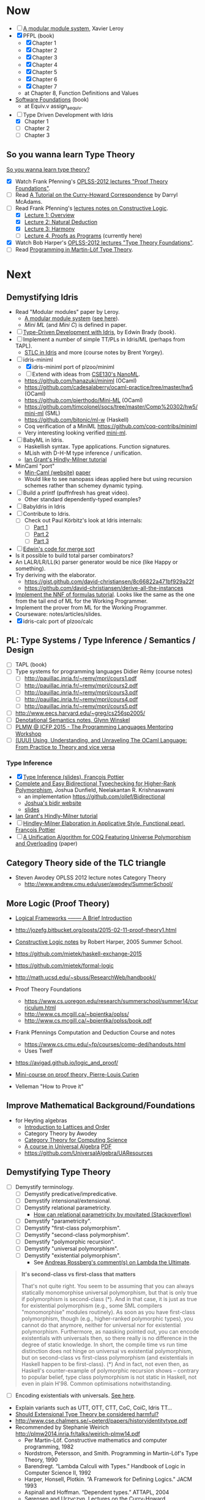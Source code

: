 * Now

  - [ ] [[http://caml.inria.fr/pub/papers/xleroy-modular_modules-jfp.pdf][A modular module system]], Xavier Leroy
  - [X] PFPL (book)
    - [X] Chapter 1
    - [X] Chapter 2
    - [X] Chapter 3
    - [X] Chapter 4
    - [X] Chapter 5
    - [X] Chapter 6
    - [X] Chapter 7
    - at Chapter 8, Function Definitions and Values
  - [[https://www.cis.upenn.edu/~bcpierce/sf/][Software Foundations]] (book)
    - at Equiv.v assign_aequiv.
  - [-] Type Driven Development with Idris
    - [X] Chapter 1
    - [ ] Chapter 2
    - [ ] Chapter 3

** So you wanna learn Type Theory

  [[http://purelytheoretical.com/sywtltt.html][So you wanna learn type theory?]]

  - [X] Watch Frank Pfenning's [[https://www.youtube.com/playlist?list=PL_zaeQ6Mf5FAYNk3GsK9tdj_Ce-eIfH_b][OPLSS-2012 lectures "Proof Theory Foundations"]].
  - [ ] Read [[http://purelytheoretical.com/papers/ATCHC.pdf][A Tutorial on the Curry-Howard Correspondence]] by Darryl McAdams.
  - [-] Read Frank Pfenning's [[http://www.cs.cmu.edu/~fp/courses/15317-f09/schedule.html][lectures notes on Constructive Logic]].
    - [X] [[http://www.cs.cmu.edu/~fp/courses/15317-f09/lectures/01-overview.html][Lecture 1: Overview]]
    - [X] [[http://www.cs.cmu.edu/~fp/courses/15317-f09/lectures/02-natded.html][Lecture 2: Natural Deduction]]
    - [X] [[http://www.cs.cmu.edu/~fp/courses/15317-f09/lectures/03-harmony.html][Lecture 3: Harmony]]
    - [ ] [[http://www.cs.cmu.edu/~fp/courses/15317-f09/lectures/04-pap.html][Lecture 4, Proofs as Programs]] (currently here)
  - [X] Watch Bob Harper's [[https://www.youtube.com/playlist?list=PLGCr8P_YncjXRzdGq2SjKv5F2J8HUFeqN][OPLSS-2012 lectures "Type Theory Foundations"]].
  - [ ] Read [[http://www.cse.chalmers.se/research/group/logic/book/book.pdf][Programming in Martin-Löf Type Theory]].

* Next

** Demystifying Idris

  - Read "Modular modules" paper by Leroy.
    - [[http://caml.inria.fr/pub/papers/xleroy-modular_modules-jfp.pdf][A modular module system]] ([[http://wiki.call-cc.org/eggref/4/miniML][see here]]).
    - /Mini ML/ (and /Mini C/) is defined in paper.
  - [ ] [[https://www.manning.com/books/type-driven-development-with-idris][Type-Driven Development with Idris]], by Edwin Brady (book).
  - [ ] Implement a number of simple TT/PLs in Idris/ML (perhaps from TAPL).
    - [[http://ozark.hendrix.edu/~yorgey/490/][STLC in Idris]] and more (course notes by Brent Yorgey).
  - [-] idris-miniml
    - [X] idris-miniml port of plzoo/miniml
    - [ ] Extend with ideas from [[http://ucsd-progsys.github.io/cse130/homeworks/hw4.html][CSE130's NanoML]].
    - https://github.com/hanazuki/miniml (OCaml)
    - https://github.com/cadesalaberry/ocaml-practice/tree/master/hw5 (OCaml)
    - https://github.com/pierthodo/Mini-ML (OCaml)
    - https://github.com/timcolonel/socs/tree/master/Comp%20302/hw5/mini-ml (SML)
    - https://github.com/bitonic/ml-w (Haskell)
    - Coq verification of a MiniML https://github.com/coq-contribs/miniml
    - Very interesting looking verified [[http://www.cl.cam.ac.uk/~mom22/miniml/][mini-ml]].
  - [ ] BabyML in Idris.
    - Haskellish syntax. Type applications. Function signatures.
    - MLish with D-H-M type inference / unification.
    - [[http://steshaw.org/hm/][Ian Grant's Hindly-Milner tutorial]]
  - MinCaml "port"
    - [[https://esumii.github.io/min-caml/index-e.html][Min-Caml (website)]] [[https://esumii.github.io/min-caml/paper.pdf][paper]]
    - Would like to see nanopass ideas applied here but using
      recursion schemes rather than schemey dynamic typing.
  - [ ] Build a printf (puffnfresh has great video).
    - Other standard dependently-typed examples?
  - [ ] BabyIdris in Idris
  - [ ] Contribute to Idris.
    - [ ] Check out  Paul Körbitz's look at Idris internals:
      - [ ] [[http://koerbitz.me/posts/A-Look-at-the-Idris-Internals-Part-I-Overview-and-Parsing.html][Part 1]]
      - [ ] [[http://koerbitz.me/posts/A-Look-at-the-Idris-Internals-Part-II-Taking-the-Parser-for-a-Spin.html][Part 2]]
      - [ ] [[http://koerbitz.me/posts/A-Look-at-the-Idris-Internals-Part-III-From-Parsing-to-Elaboration.html][Part 3]]
  - [ ] [[https://gist.github.com/edwinb/46da18e2fc6be3f92177ea02ea4b3a1a][Edwin's code for merge sort]]
  - Is it possible to build total parser combinators?
  - An LALR/LR/LL(k) parser generator would be nice (like Happy or something).
  - Try deriving with the elaborator.
    - https://gist.github.com/david-christiansen/8c66822a471bf929a22f
    - https://github.com/david-christiansen/derive-all-the-instances
  - [[http://toss.sourceforge.net/ocaml.html][Implement the NNF of formulas tutorial]]. Looks like the same as the
    one from the tail end of ML for the Working Programmer.
  - Implement the prover from ML for the Working Programmer.
  - Courseware: notes/articles/slides.
  - [X] idris-calc port of plzoo/calc

** PL: Type Systems / Type Inference / Semantics / Design

  - [ ] TAPL (book)
  - [ ] Type systems for programming languages Didier Rémy (course notes)
    - [ ] http://pauillac.inria.fr/~remy/mpri/cours1.pdf
    - [ ] http://pauillac.inria.fr/~remy/mpri/cours2.pdf
    - [ ] http://pauillac.inria.fr/~remy/mpri/cours3.pdf
    - [ ] http://pauillac.inria.fr/~remy/mpri/cours4.pdf
    - [ ] http://pauillac.inria.fr/~remy/mpri/cours5.pdf
  - [ ] http://www.eecs.harvard.edu/~greg/cs256sp2005/
  - [ ] [[https://www.cl.cam.ac.uk/~gw104/dens.pdf][Denotational Semantics notes, Glynn Winskel]]
  - [ ] [[https://www.cis.upenn.edu/~sweirich/icfp-plmw15/][PLMW @ ICFP 2015 - The Programming Languages Mentoring Workshop]]
  - [ ] [[http://caml.inria.fr/pub/docs/u3-ocaml/][(UUU) Using, Understanding, and Unraveling The OCaml Language: From Practice to Theory and vice versa]]

*** Type Inference
  - [X] [[https://www.cis.upenn.edu/~sweirich/icfp-plmw15/slides/pottier.pdf][Type Inference (slides), François Pottier]]
  - [[http://www.cs.bham.ac.uk/~krishnan/bidir.pdf][Complete and Easy Bidirectional Typechecking for Higher-Rank Polymorphism]], Joshua Dunfield, Neelakantan R. Krishnaswami
    - an implementation https://github.com/ollef/Bidirectional
    - [[http://www.cs.cmu.edu/~joshuad/talks/icfp13/Dunfield_icfp13-talk.pdf][Joshua's bidir website]]
    - [[http://www.cs.cmu.edu/~joshuad/talks/icfp13/Dunfield_icfp13-talk.pdf][slides]]
  - [[http://steshaw.org/hm/][Ian Grant's Hindly-Milner tutorial]]
  - [ ] [[http://gallium.inria.fr/~fpottier/publis/fpottier-elaboration.pdf][Hindley-Milner Elaboration in Applicative Style, Functional pearl, François Pottier]]
  - [ ] [[https://www.mpi-sws.org/~beta/papers/unicoq.pdf][A Unification Algorithm for COQ Featuring Universe Polymorphism and Overloading]] (paper)

** Category Theory side of the TLC triangle

  - Steven Awodey OPLSS 2012 lecture notes Category Theory
    - http://www.andrew.cmu.edu/user/awodey/SummerSchool/

** More Logic  (Proof Theory)
  - [[https://www.cs.cmu.edu/~fp/papers/mdorf01.pdf][Logical Frameworks –—— A Brief Introduction]]
  - http://jozefg.bitbucket.org/posts/2015-02-11-proof-theory1.html
  - [[https://www.cs.uoregon.edu/research/summerschool/summer05/lectures/outline.pdf][Constructive Logic notes]] by Robert Harper, 2005 Summer School.

  - https://github.com/mietek/haskell-exchange-2015
  - https://github.com/mietek/formal-logic

  - http://math.ucsd.edu/~sbuss/ResearchWeb/handbookI/

  - Proof Theory Foundations
    - https://www.cs.uoregon.edu/research/summerschool/summer14/curriculum.html
    - http://www.cs.mcgill.ca/~bpientka/oplss/
    - http://www.cs.mcgill.ca/~bpientka/oplss/book.pdf

  - Frank Pfennings Computation and Deduction Course and notes
    - https://www.cs.cmu.edu/~fp/courses/comp-ded/handouts.html
    - Uses Twelf

  - https://avigad.github.io/logic_and_proof/
  - [[https://www.cl.cam.ac.uk/~gw104/PLC-mini-course.pdf][Mini-course on proof theory, Pierre-Louis Curien]]
  - Velleman "How to Prove it"

** Improve Mathematical Background/Foundations

   - for Heyting algebras 
     - [[http://www.amazon.com/Introduction-Lattices-Order-B-Davey/dp/0521784514][Introduction to Lattices and Order]]
     - Category Theory by Awodey
     - [[http://www.math.mcgill.ca/triples/Barr-Wells-ctcs.pdf][Category Theory for Computing Science]]
     - [[http://www.math.uwaterloo.ca/~snburris/htdocs/ualg.html][A course in Universal Algebra]] [[http://www.math.uwaterloo.ca/~snburris/htdocs/UALG/univ-algebra2012.pdf][PDF]]
     - https://github.com/UniversalAlgebra/UAResources

** Demystifying Type Theory

  - [ ] Demystify terminology.
    - [ ] Demystify predicative/impredicative.
    - [ ] Demystify intensional/extensional.
    - [ ] Demystify relational parametricity.
      - [[http://cstheory.stackexchange.com/questions/19548/how-can-relational-parametricity-be-motivated][How can relational parametricity by movitated (Stackoverflow)]]
    - [ ] Demystify "parametricity".
    - [ ] Demystify "first-class polymorphism".
    - [ ] Demystify "second-class polymorphism".
    - [ ] Demystify "polymorphic recursion".
    - [ ] Demystify "universal polymorphism".
    - [ ] Demystify "existential polymorphism".
      - See [[http://lambda-the-ultimate.org/node/4865#comment-78185][Andreas Rossberg's comment(s) on Lambda the Ultimate]].
#+begin_quote
**It's second-class vs first-class that matters**

That's not quite right. You seem to be assuming that you can always statically monomorphise universal polymorphism, but that is only true if polymorphism is second-class (*). And in that case, it is just as true for existential polymorphism (e.g., some SML compilers "monomorphise" modules routinely).
As soon as you have first-class polymorphism, though (e.g., higher-ranked polymorphic types), you cannot do that anymore, neither for universal nor for existential polymorphism. Furthermore, as naasking pointed out, you can encode existentials with universals then, so there really is no difference in the degree of static knowledge.
In short, the compile time vs run time distinction does not hinge on universal vs existential polymorphism, but on second-class vs first-class polymorphism (and existentials in Haskell happen to be first-class).
(*) And in fact, not even then, as Haskell's counter-example of polymorphic recursion shows -- contrary to popular belief, type class polymorphism is not static in Haskell, not even in plain H'98. Common optimisations notwithstanding.
#+end_quote
    - [ ] Encoding existentials with universals. [[Http://lambda-the-ultimate.org/node/4865#comment-78207][See here]].
  - Explain variants such as UTT, OTT, CTT, CoC, CoiC, Idris TT...
  - [[http://www.cs.nott.ac.uk/~psztxa/talks/constructive-06.pdf][Should Extensional Type Theory be considered harmful?]]
  - http://www.cse.chalmers.se/~peterd/papers/historyidentitytype.pdf
  - Recommended by Stephanie Weirich http://plmw2014.inria.fr/talks/weirich-plmw14.pdf
    - Per Martin-Löf. Constructive mathematics and computer programming, 1982
    - Nordstrom, Petersson, and Smith. Programming in Martin-Löf's Type Theory, 1990
    - Barendregt. “Lambda Calculi with Types.” Handbook of Logic in Computer Science II, 1992
    - Harper, Honsell, Plotkin. “A Framework for Defining Logics.” JACM 1993
    - Aspinall and Hoffman. “Dependent types.” ATTAPL, 2004
    - Sørensen and Urzyczyn, Lectures on the Curry-Howard Isomorphism, 2006
    - Homotopy Type Theory: Univalent Foundations of Mathematics, 2013
  - [[https://github.com/michaelt/martin-lof][Works of Per Martin-Löf]]. Jon Sterling recommends especially: Constructive mathematics and computer programming, On the Meanings of the Logical Constants and the Justification of Logical Laws, and Intuitionistic Type Theory.
  - http://www.jonmsterling.com/pdfs/meaning-explanations.pdf

- Notes/articles/slides.
- [[http://jozefg.bitbucket.org/posts/2015-09-27-flavors.html][Two Different Flavors of Type Theory]], Danny Gratzer

*** Implement Dependently Typed PL

  - Recommeded by Stephanie Weirich http://plmw2014.inria.fr/talks/weirich-plmw14.pdf. She says: "Don’t have to start from scratch"
    – Löh, McBride, Swierstra. “A Tutorial Implementation of a Dependently Typed Lambda Calculus.” Fundamenta Informa(cae, 2001
    – Lectures on implementing Idris (www.idris-lang.org)
    – My OPLSS 2013 lectures & pi-forall github repository

  - Dig up my version of Simply Easy[ier]. Do a version in Idris?
    Perhaps stick to Haskell and implement readline style repl.
    - https://github.com/freebroccolo/dtlc.rs
  - https://github.com/jyp/nano-Agda
  - https://github.com/jyp/sctt

  - Contribute to Idris http://www.idris-lang.org/help-required/

** Read Functional Pearls
  - [[https://wiki.haskell.org/Research_papers/Functional_pearls][Functional Pearls]]
  - I am not a Number (see [[#name-binding][below]]).
  - http://crypto.stanford.edu/~blynn/haskell/papers.html
  - [ ] [[http://gallium.inria.fr/~fpottier/publis/fpottier-elaboration.pdf][Hindley-Milner Elaboration in Applicative Style, Functional pearl, François Pottier]]

** Name binding
  - I am not a Number—I am a Free Variable. Conor McBride and James McKinna.
    - http://www.cs.ru.nl/~james/RESEARCH/haskell2004.pdf 
    - http://www.strictlypositive.org/notanum.ps.gz
  - https://www.schoolofhaskell.com/user/edwardk/bound
  - http://hackage.haskell.org/package/unbound
  - https://hackage.haskell.org/package/unbound-generics
    - used in [[https://github.com/sweirich/pi-forall][pi-forall]]
  - compare with Abtract Binding Trees.
  - https://github.com/jyp/NameBindingSurvey/blob/master/WhiteBoard.md
    - https://github.com/jyp/TTNameBinders
    - Names for free
      - https://nicolaspouillard.fr/talks/names-for-free-haskell-symposium/names-for-free.html#/
      - http://www.cse.chalmers.se/~bernardy/NamesForFree.pdf
  - Implement Abstract Binding Trees (in Idris?).
    - http://semantic-domain.blogspot.com.au/2015/03/abstract-binding-trees.html
    - http://semantic-domain.blogspot.com.au/2015/03/abstract-binding-trees-addendum.html
  - https://nicolaspouillard.fr/publis/namely-painless-defense-version.pdf
  - http://requestforlogic.blogspot.com.au/2010/11/totally-nameless-representation.html
  - [X] Namely Painless
  - [[http://winterkoninkje.dreamwidth.org/103978.html][Well-typed ABTs]]

** Demystifying Coq

  - [[https://www.labri.fr/perso/casteran/CoqArt/][Coq'Art]] (again)

  - https://coq.inria.fr/tutorial/1-basic-predicate-calculus

  - https://coq.inria.fr/tutorial-nahas

  - http://www.di.ens.fr/~zappa/teaching/coq/ecole11/

  - http://adam.chlipala.net/cpdt/

  - [[http://ilyasergey.net/pnp/][Proofs and Programs]]

** Demystifying Agda

  - Computer Aided Formal Reasoning course at University of Nottingham
    http://www.cs.nott.ac.uk/~psztxa/g53cfr/
  - [[http://wiki.portal.chalmers.se/agda/pmwiki.php?n=Main.Publications][Papers using Agda]]
  - http://people.inf.elte.hu/divip/AgdaTutorial/Index.html
  - http://wiki.portal.chalmers.se/agda/pmwiki.php?n=Main.Othertutorials
  - Understand/Demystify "Auto in Agda"
  - Follow up on Conor McBride's "well founded trees".
  - Peter Dybjer's lectures from [[https://www.cs.uoregon.edu/research/summerschool/summer15/curriculum.html][OPLSS 2015]]
    His notes http://www.cse.chalmers.se/~peterd/papers/oplss15.html
  - [[http://www.cl.cam.ac.uk/~ok259/agda-course-13/][Dependently typed metaprogramming (in Agda)]] course by Conor McBride
  - http://oxij.org/note/BrutalDepTypes/
  - Conor's notes from [[https://www.cs.ox.ac.uk/projects/utgp/school/notes.html][Summer School on Generic and Effectful Programming 2015]]
    - https://github.com/pigworker/SSGEP-datadata
    - https://www.cs.ox.ac.uk/projects/utgp/school/conor.pdf

#+BEGIN_QUOTE
jonsterling: Conor's insight is that you can define the graph of such a function as a well founded tree, and then compute by structural recursion on that tree
#+END_QUOTE

** Demystifying Module Systems

   - Start with SML and OCaml module systems.
     - http://jozefg.bitbucket.org/posts/2015-01-08-modules.html
     - [[http://stackoverflow.com/questions/15584848/whats-the-difference-if-any-between-standard-mls-module-system-and-ocaml-mod][Rossberg on SML OCaml module systems (StackOverflow)]]
   - Expand/revise modules reading list http://steshaw.org/plt/modules
     - [[http://caml.inria.fr/pub/papers/xleroy-modular_modules-jfp.pdf][A modular module system]], Xavier Leroy
     - [[http://www.mpi-sws.org/~skilpat/modsem/][Type Systems for Modules (Winter 2010)]] course by Derek Dreyer
     - [[https://web.archive.org/web/20110910021609/http://www.cs.cmu.edu/~rwh/courses/modules/][Bob Harper's Modules courses]] (from archive.org)
     - https://www.mpi-sws.org/~rossberg/f-ing/
     - https://www.mpi-sws.org/%7Erossberg/1ml/ ([[http://lambda-the-ultimate.org/node/5121][LtU commentary]])
     - Does [[https://www.mpi-sws.org/~rossberg/mixml/][MixML]] go too far? i.e. is it "principled"?
       - You end up with initialisation ordering issues like in OOP.
   - Common extensions
     - separate compilation
     - first class modules
     - recursive modules (seemingly the most difficult)
   - [[https://wiki.mpi-sws.org/star/paramore][Parametricity and Modular Reasoning]] course by Derek Dreyer.
   - [[http://www.cis.upenn.edu/~bcpierce/papers/modules-icfp.ps][Advanced Module Systems - a guide for the perplexed]] Dreyer and Harper.
   - [[http://www.cs.ox.ac.uk/ralf.hinze/WG2.8/24/slides/derek.pdf][Why Applicator Functors Matter]]
   - http://www.ccs.neu.edu/home/amal/course/7480-s12/modules-notes.pdf
   - OCaml course at Cornell
     - [[http://www.cs.cornell.edu/courses/cs3110/2015fa/][cs3110/2015fa]] pretty
     - [[http://www.cs.cornell.edu/courses/cs3110/2016sp/lecture_notes.php][cs3110/2016sp]] more type theory
   - Rossberg's SML and sML (successor ML) implementations.
     - http://www.mpi-sws.org/~rossberg/hamlet/
     - http://www.mpi-sws.org/~rossberg/hamlet/#successor-ml
   - Pros and Cons of modules
     - [[http://lambda-the-ultimate.org/node/4865#comment-78074][Some comments from Andreas Rossberg on LtU]]

*** Modules and Dependently Typed Languages
  - Agda/Coq/Cayenne
  - [[http://fsl.cs.illinois.edu/images/5/5e/Cayenne.pdf][Cayenne - a language with dependent types]]
  - Can dependent records do (like in Cayenne)?
    - surely dependended records don't help with separate compilation.
  - Agda seems to have a simple module system. See [[http://www.cse.chalmers.se/~ulfn/talks/modules-061220.pdf][these slides]].
    #+begin_quote
    You don’t need a fancy module system ... and you tell me why I’m wrong.
    #+end_quote

*** Relationship with Type Classes
  - read modular type classes (MTC) in http://steshaw.org/plt/modules.
    - Update with "modular implicits" in OCaml.
    - The work of Bruno C. d. S. Oliverira
      - [[http://www.cs.ox.ac.uk/people/bruno.oliveira/objects.pdf][Objects to Unify Type Classes and GADTs]] with Martin Sulzmann.
      - [[https://infoscience.epfl.ch/record/150280/files/TypeClasses.pdf][Type Classes as Objects and Implicits]] with Adriaan Moors and
        Martin Odersky.
      - [[http://homepages.inf.ed.ac.uk/wadler/papers/implicits/implicits.pdf][The Implicit Calculus: A New Foundation for Generic
        Programming]] with Tom Schrijvers, Wontae Choi, Wonchan Lee,
        Kwangkeun Yi, Philip Wadler.
  - Kmett's type classes versus the world. i.e. global uniqueness of
    type classes. Kmett says he wants both type classes and an ML
    style module system.
  - Investigate modules/type-classes in Agda/Coq/Cayenne.
  - [[http://www.cs.unibo.it/%7Easperti/PAPERS/tphol09.pdf][Unification Hints]]
  - [[http://lambda-the-ultimate.org/node/4865#comment-78251][Comments on Type class implementation by Oleg (LtU)]]
  - http://okmij.org/ftp/Computation/typeclass.html
  - Coq's "First Class Type Classes" [[http://mattam.org/research/publications/First-Class_Type_Classes.pdf][paper]] [[http://mattam.org/research/publications/First-Class_Type_Classes-Gallium-031108.pdf][slides]].

** Demystifying Datatype Generic Programming
  - polytypic programming or whatevers
  - [[http://itu.dk/people/asal/pubs/msc-thesis-report.pdf][The Practical Guide to Levitation]], Ahmad Salim Al-Sibahi M.Sc. Thesis
    - https://github.com/ahmadsalim/MSc-Thesis
  - [[https://personal.cis.strath.ac.uk/conor.mcbride/levitation.pdf][Gentle Art of Levitation]]
  - SYB
  - GHC.Generic - why do people not like this
  - uniplate etc.
  - how does this apply in a dependently typed setting?
  - http://www.andres-loeh.de/ExploringGH.pdf
  - Talk from Andres Löh
    - http://skillsmatter.com/podcast/home/a-haskell-lecture-with-leading-expert-andres-loh
    - http://www.andres-loeh.de/GP-ITB.pdf
  - add datatype generic programming section to PLT website.
  - [[http://dreixel.net/research/pdf/gpif.pdf][Generic Programming with Indexed Functors]], Andres Löh, José Pedro Magalhães
    - port to Idris https://github.com/pbl64k/gpif-idris
  - Andres recommends generics-sop these days. Introduction at https://github.com/kosmikus/SSGEP.

** Demystifying Homotopy Type Theory

  - https://homotopytypetheory.org/book/
  - https://www.cs.cmu.edu/~rwh/courses/hott/
  - https://mdnahas.github.io/doc/Reading_HoTT_in_Coq.pdf
  - [[https://inconsistentuniverse.wordpress.com/2014/02/04/simplicial-sets/][Simplical sets]] (blog series)
  - [[https://inconsistentuniverse.wordpress.com/2014/02/05/thinking-about-the-design-space-of-higher-dimensional-type-theories/][Thinking about the design space of higher dimensional type theories]]

*** Category Theory

  - Dominic Verity introductory talks
    - [[https://vimeo.com/17207564][Part 1]]
    - [[https://youtu.be/yilkBvVDB_w][Part 2]]
  - http://category-theory.mitpress.mit.edu

*** Categorical Logic

  - http://www.cs.man.ac.uk/~pt/Practical-Foundations/html/index.html
  - https://ncatlab.org/nlab/show/Sheaves+in+Geometry+and+Logic
  - https://www.andrew.cmu.edu/user/awodey/catlog/notes/
  - http://www.mathematik.tu-darmstadt.de/~streicher/CTCL.pdf
  - [[http://www.mpi-sws.org/~dreyer/courses/catlogic/jacobs.pdf][Categorical Logic and Type Theory]]
  - [[http://www.edsko.net/tcd/talks/cattheory.pdf][Abstract nonsense for Functional Programmers]]

*** Topos

  - [[https://www.amazon.com/Conceptual-Mathematics-First-Introduction-Categories-ebook/dp/B00AKE1VFE?ie=UTF8&me=&ref_=mt_kindle][Conceptual Mathematics]]
  - [[http://arxiv.org/pdf/1012.5647v3.pdf][An information introduction to Topos theory]]
  - https://ncatlab.org/nlab/show/topos
  - http://www.staff.science.uu.nl/~ooste110/syllabi/toposmoeder.pdf
  - [[http://math.ucr.edu/home/baez/topos.html][Topos Theory in a Nutshell]]

** Functional Programming in Scala

  - http://eed3si9n.com/learning-scalaz/
  - [[http://blog.jetbrains.com/scala/2016/04/21/how-to-contribute-to-intellij-scala-plugin/][Contribute to intellij-scala]]

** Focusing

  - https://www.cs.cmu.edu/~fp/courses/oregon-m10/04-focusing.pdf
  - https://www.cs.cmu.edu/~fp/courses/15816-s12/lectures/09-focusing.pdf

** Write an efficient nanopass compiler.
  - https://github.com/sellout/recursion-scheme-talk/blob/master/nanopass-compiler-talk.org

** Investigate strict v non-strict
  - strict/cbv (with at least optional call-by-name) v non-strict/lazy/cb-need
  - with stream transducers, generators (Simple Generators), pipes, conduits, machines, iteratees, Clojures's transducers/reducers etc for stream processing. These work well with strict languages.
    - https://dl.dropboxusercontent.com/u/4588997/Machines.pdf
  - with delimited control for (tree) search.
    - http://okmij.org/ftp/continuations/#reify-search
    - tree search was the defining reason from John Huges Why FP Matters IIRC.
    - isSubstringOf x y = any (isPrefixOf x) (tails y)
      - Cale Gibbard
      - http://lambda-the-ultimate.org/node/1277#comment-14313
      - Noted in FPiS
  - it's all delimited control.
  - perhaps we don't need laziness even for modular list/collection methods mentioned by Lennart Augustsson.
    - http://augustss.blogspot.com.au/2011/05/more-points-for-lazy-evaluation-in.html
#+BEGIN_SRC
  any :: (a -> Bool) -> [a] -> Bool
  any p = or . map p
#+END_SRC
  - take a look at the point of laziness article by Robert Harper.
  - scan FPiS for uses of laziness or call-by-name.
  - Implement this stuff in Idris and/or Scala to try it out.
  - CBPV? http://math.andrej.com/2008/11/23/a-toy-call-by-push-value-language/

** Investigate totality / partiality / Turing-completeness etc.

  - https://personal.cis.strath.ac.uk/conor.mcbride/TotallyFree.pdf
  - http://www.cs.nott.ac.uk/~pszvc/publications/General_Recursion_MSCS_2005.pdf

** Effects
  - implement monad transformers
  - take a look at algebraic effects.
  - Idris 
    - https://eb.host.cs.st-andrews.ac.uk/drafts/effects.pdf
    - [[http://docs.idris-lang.org/en/latest/effects/index.html][Idris Effects Tutorial]]
  - PureScript
    - http://www.purescript.org/learn/eff/
  - Eff
    - http://www.eff-lang.org
  - Frank
    - https://personal.cis.strath.ac.uk/conor.mcbride/pub/Frank/
    - http://homepages.inf.ed.ac.uk/slindley/papers/frankly-draft-march2014.pdf
  - Koka
  - https://github.com/yallop/effects-bibliography

** Haskell

- Can it be proven that total languages can safely use fusion (because 
  they can evaluated non-strictly)?

*** Swift parser for Haskell

  - sigh, language-swift-quote is stalled because of ambiguities in
    the grammar

*** Turtle

  - Convert the [[http://tldp.org/LDP/abs/html/string-manipulation.html][horrors of Bash]] to the wonders of Turtle Haskell

*** Web frameworks in Haskell.
   - Try out Scotty, Spock, Yesod, Snap, Servant.
     - http://www.yesodweb.com/book/yesod-for-haskellers
   - Write a REST/JSON client in Haskell (Twitter/GitHub client, say).
   - Write a REST/JSON server in Haskell.
   - Write a "sessionless" web app in Haskell.

*** Learn pipes

   - https://ocharles.org.uk/talks/2013-09-18-pipes.pdf
   - https://www.schoolofhaskell.com/school/to-infinity-and-beyond/pick-of-the-week/Pipes%20tutorial
** Demystifying Advanced Functional Programming
  - recursion schemes
  - Algebra of Programming.
  - notes/slides/courseware on advanced FP techniques

** Demystifying Compilers
  - Develop (literate) code, articles, slides, notes, articles.
  - Writing/blog series on BabyML / BabyIdris:
    - Let noone ever recommend "Let's write a compiler" ever again.
    - Stephen Diehl is doing a very nice job for a Haskell-like
      language so let's stick with CBV and move into DTs.
    - "The essense of compilation" compiling a simple language in the
      smallest possible compiler ([[http://www.timphilipwilliams.com/posts/2014-05-22-the-essence-of-compilation.html][inspiration]]). More than Hutton's Razor!
    - http://jozefg.bitbucket.org/posts/2015-03-24-pcf.html
    - There seem to be a few Min/Mini-ML/NanoML and NanoAgda's about.
    - Also Simply Easy / Simply Easier / PiSigma and pi-forall.
  - Main outline
    - First there's a high-level language (probably interpreter or
      "bytecode" compiler". Basically the "front-end".
      - Type checking.
      - [Parametric] Polymorphism (aka generics).
      - Type inference. Probably HM/ML sweet spot.
    - Second, there's the compiler to native machine code with
      Instruction Selection, Register Allocation, Flow control,
      calling conventions, first-class functions and closure conversion.
      Basically the back-end.
    - Thirdly, there's optimisations like inlining, constant folding,
      copy propagation etc. This should probably be 2nd.
    - Fourthly, there's runtime system considerations:
      - Garbage collection.
  - Another skeleton:
    - Introduction to language design with the BabyML.
    - Lexing/Parsing
    - Semantic Analysis (Type Checking)
    - Simple IL/IR generation
    - Backends
      - Simple IL interpreter/engine + runtime.
      - Compile to native x86 or x86-64 (or x86-64 in with 32 bit pointers).
      - "transpile" to JS.
      - "transpile" to C?
      - "transpile" to Java (pro'ly unnecessary).
      - Compile to JVM (pro'ly unnecessary).
      - Compile to CLR/CLI (pro'ly unnecessary).
  - MinCaml looks great particularly for the middle to backend. Would
    be nice to have polymorphism (i.e. nicer PL) in the front-end though.
  - [[https://www.cs.indiana.edu/~sabry/teaching/b522/s03/][CSCI B522 Programming Language Foundations Amr Sabry (course)]]
    - MinML/NanoML semantics. Be nice to write it up in `org-mode`
      and/or $$\LaTex$$.
    - Also seems to have verifications/proofs in Twelf.
  - [[https://iu.instructure.com/courses/1517577][SP16 Compilers 11241 Jeremy Siek (course)]]
    - [[https://www.sharelatex.com/project/5637a774990f556d48bab667][course book/notes]]
    - http://github.com/jsiek/Essentials-of-Compilation

** Demystifiying Lexer Generators

   - Would like to be able to generate the lexer from an embedded
     description. Pretty sure that Manuel Chakravarty did work on this
     (I have a note somewhere's).
   - Let's have something like this in Idris (and all the cool PLs).
     At least a Lex like thing.
   - [[http://programatica.cs.pdx.edu/P/hallgren.pdf][This]] lexer for Haskell embedded a lexer generator.
     - Looks like it was used in hssources (is that a Hackage
       project?)
     - Paper says that the regex generator was based on the
       presentation in Appel's Modern Compiler Implementation in ML. 

** Demystifiying Parser Generators

  - I like the approach of [[https://hackage.haskell.org/package/BNFC-meta][BNFC-meta]]. It defines the grammar in the
    language (even if it's via TH). Let's have this in Idris (and the
    cool PLs). At least something like Happy.
  - I know there's supposed to be more general way to parse these days
    than LR and LALR but perhaps they are slow too (if not, embed
    those types of grammars instead!).
  - [[https://github.com/ollef/Earley/][Early]] an embedded Early (context-free) parser combinator library
    in Haskell.
  - Haskell style "layout rule". PKA Landin's offside rule.
    - https://github.com/ghc/ghc/blob/master/compiler/parser/Lexer.x
    - https://michaeldadams.org/papers/layout_parsing/

** Demystifying Automated Deduction
  - aka course notes/slides for Automated Deduction
  - The theorem prover from ML for the Working Programmer.
  - Djinn walkthrough.

** Demystifying Proof Assistants
  - Introduction to Coq.
  - Introduction to Agda.
  - Introduction to Isabelle.
  - Introduction to Twelf.

** Nix or Package all the things

  - Nix for your dotfiles.
  - Nix for your development environment configuration.
  - Nix for your own tools (aka etools at Ephox).
  - Nix for your (proprietary) software products.

** Rational Startup Movement
  - Start writing up "The Rational Startup"
    - Using Haskell for a startup.
    - rational software tooling.
    - PureScript.
    - To Scala or not to Scala, yep, that's the question.

** PureScript

- Port [[https://twitter.com/li_haoyi][Li Haoyi]]'s Scala-JS examples to PureScript.
  - https://gist.github.com/lihaoyi/9443f8e0ecc68d1058ad
  - Idris & Glorious GHCJS.

** Learn LaTex

- Produce something (tech report?) with LaTeX. Perhaps via org-mode.

** Logic Programming

- [[http://people.cs.uchicago.edu/~odonnell/Scholar/Technical_papers/Intro_Logic_Prog/description.html][Logic and Logic Programming]]

** Learning Type Theory
  Adapted from https://github.com/type-theory/learn-tt
  - [ ] Textbooks
    - [ ] PFPL
    - [ ] TAPL
    - [ ] ATTAPL
    - [ ] TTFP
    - [ ] PFM [[http://www.paultaylor.eu/%7Ept/prafm/html/index.html][Practical Foundations of Mathematics]] Paul Taylor
    - [ ] SF [[https://www.cis.upenn.edu/~bcpierce/sf/][Software Foundations]]
  - [ ] Proof Assistants
    - [ ] Coq
    - [ ] Agda
    - [ ] Idris
    - [ ] Twelf
  - [ ] Type Theory
    - [ ] The Works of Per Martin-Löf
      - [ ] 1972
      - [ ] 1979
      - [ ] 1984
    - [ ] Programming In Martin-Löf's Type Theory
    - [ ] The Works of John Reynolds
      - [ ] Types, Abstraction and Parametric Polymorphism (Parametricity for System F)
      - [ ] A Logic For Shared Mutable State
      - [ ] Course notes on separation logic
      - [ ] Course notes on denotational semantics
    - [ ] Computational Type Theory
      - [ ] Type Theory and its Meaning Explanations
      - [ ] A Non-Type-Theoretic Definition of Martin-Löf’s Types
      - [ ] Constructing a type system over operational semantics 
	    (Similar to the above, they're helpful to read together)
      - [ ] Equality in Lazy Computation System (of general interest)
      - [ ] Naive Computational Type Theory
      - [ ] Innovations in CTT using NuPRL
      - [ ] Two Lectures on Constructive Type Theory
    - [ ] Homotopy Type Theory
      - [ ] The HoTT book
      - [ ] Student's Notes on HoTT
  - [ ] Proof Theory
    - [ ] Frank Pfenning's Lecture Notes
      - [ ] Constructive Logic
      - [ ] Linear Logic
      - [ ] Modal Logic
  - [ ] Category Theory
    - [ ] Category Theory for Computer Scientists
    - [ ] Category Theory, Awodey
    - [ ] [[http://www.cs.cmu.edu/%7Eedmo/research/notes/intro_categorical_semantics.pdf][Introduction to Categorical Semantics for Proof Theory]] OPLSS
      2015 Ed Morehouse
  - [ ] Other Goodness
    - [ ] [[https://mitpress.mit.edu/books/semantics-programming-languages][Semantics of Programming Languages]], Carl Gunter
    - [ ] OPLSS
      - [ ] 2012
      - [ ] 2013
      - [ ] 2014
      - [ ] 2015

** OPLSS
  - [-] OPLSS
    - [-] 2010
      - [X] Type Theory Foundations — Robert Harper
      - [X] Proof Theory Foundations — Frank Pfenning
      - [ ] Dependently Typed Programming — Conor McBride
      - [ ] Proofs-as-Processes (in CTT) — Robert Constable
      - [ ] Proving a Compiler — Xavier Leroy
      - [X] Software Foundations in Coq — Benjamin Pierce
      - [X] Essential Coq from Scratch — Andrew Tolmach
    - [ ] 2011
    - [ ] 2012
    - [ ] 2013
    - [ ] 2014
    - [ ] 2015
      - [ ] Basic Proof Theory — Frank Pfenning
      - [ ] Introduction to Dependent Type Theory — Robert Harper
      - [ ] Basic Category Theory: Semantics of Proof Theory — Ed Morehouse
      - [ ] Inductive and Inductive-Recursive Definitions in Intuitionistic Type Theory — Peter Dybjer
      - [ ] The Coq Proof Assistant and Its Applications to
        Programming-Language Semantics — Adam Chlipala
      - [ ] Logical Relations — Amal Ahmed
      - [ ] Mark Bickford
      - [ ] Robert Constable
    - [ ] 2016

** Demystifying Isabelle/HOL

  - [[http://homes.soic.indiana.edu/classes/spring2015/csci/b522-jsiek/][CSCI B522 Programming Language Foundations, Jeremy Siek (course)]]

** Writing papers
  - org-mode
  - [[https://github.com/jkitchin/org-ref][org-ref]]
  - https://github.com/vikasrawal/orgpaper/blob/master/orgpapers.org
  - [[https://github.com/kawabata/ox-pandoc][ox-pandoc]]

** Misc

- Find old ADC/Intec shares.
- Fix old Hakyll blog http://timbaumann.info/posts/2013-08-04-hakyll-github-and-travis.html
